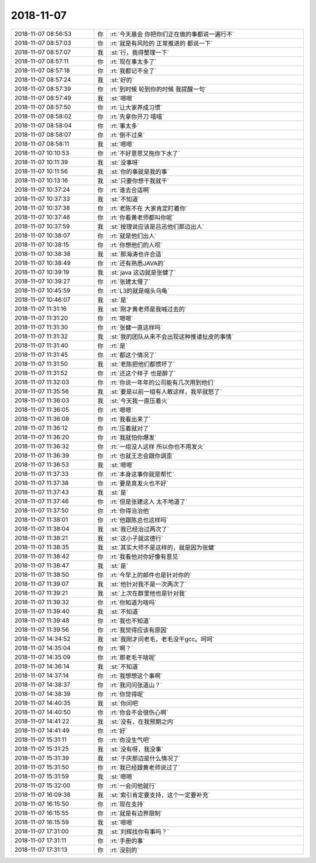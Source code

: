 2018-11-07
-------------

.. list-table::
   :widths: 25, 1, 60

   * - 2018-11-07 08:56:53
     - 你
     - :rt:`今天晨会 你把你们正在做的事都说一遍行不`
   * - 2018-11-07 08:57:03
     - 你
     - :rt:`就是有风险的 正常推进的 都说一下`
   * - 2018-11-07 08:57:07
     - 我
     - :st:`行，我得整理一下`
   * - 2018-11-07 08:57:11
     - 你
     - :rt:`现在事太多了`
   * - 2018-11-07 08:57:18
     - 你
     - :rt:`我都记不全了`
   * - 2018-11-07 08:57:24
     - 我
     - :st:`好的`
   * - 2018-11-07 08:57:39
     - 你
     - :rt:`到时候 轮到你的时候 我提醒一句`
   * - 2018-11-07 08:57:49
     - 我
     - :st:`嗯嗯`
   * - 2018-11-07 08:57:50
     - 你
     - :rt:`让大家养成习惯`
   * - 2018-11-07 08:58:02
     - 你
     - :rt:`先拿你开刀 嘻嘻`
   * - 2018-11-07 08:58:04
     - 你
     - :rt:`事太多`
   * - 2018-11-07 08:58:07
     - 你
     - :rt:`倒不过来`
   * - 2018-11-07 08:58:11
     - 我
     - :st:`嗯嗯`
   * - 2018-11-07 10:10:53
     - 你
     - :rt:`不好意思又拖你下水了`
   * - 2018-11-07 10:11:39
     - 我
     - :st:`没事呀`
   * - 2018-11-07 10:11:56
     - 我
     - :st:`你的事就是我的事`
   * - 2018-11-07 10:13:16
     - 我
     - :st:`只要你想干我就干`
   * - 2018-11-07 10:37:24
     - 你
     - :rt:`谁去合适啊`
   * - 2018-11-07 10:37:33
     - 我
     - :st:`不知道`
   * - 2018-11-07 10:37:38
     - 你
     - :rt:`老陈不在 大家肯定盯着你`
   * - 2018-11-07 10:37:46
     - 你
     - :rt:`你看黄老师都叫你呢`
   * - 2018-11-07 10:37:59
     - 我
     - :st:`按理说应该是吕迅他们那边出人`
   * - 2018-11-07 10:38:07
     - 你
     - :rt:`就是他们出人`
   * - 2018-11-07 10:38:15
     - 你
     - :rt:`你想他们的人呗`
   * - 2018-11-07 10:38:38
     - 我
     - :st:`那海涛也许合适`
   * - 2018-11-07 10:38:49
     - 你
     - :rt:`还有熟悉JAVA的`
   * - 2018-11-07 10:39:19
     - 我
     - :st:`java 这边就是张健了`
   * - 2018-11-07 10:39:27
     - 你
     - :rt:`张建太慢了`
   * - 2018-11-07 10:45:59
     - 你
     - :rt:`L3的就是缩头乌龟`
   * - 2018-11-07 10:46:07
     - 我
     - :st:`是`
   * - 2018-11-07 11:31:16
     - 我
     - :st:`刚才黄老师是我喊过去的`
   * - 2018-11-07 11:31:20
     - 你
     - :rt:`嗯嗯`
   * - 2018-11-07 11:31:30
     - 你
     - :rt:`张健一直这样吗`
   * - 2018-11-07 11:31:32
     - 我
     - :st:`我的团队从来不会出现这种推诿扯皮的事情`
   * - 2018-11-07 11:31:40
     - 你
     - :rt:`是`
   * - 2018-11-07 11:31:45
     - 你
     - :rt:`都这个情况了`
   * - 2018-11-07 11:31:50
     - 我
     - :st:`老陈把他们都惯坏了`
   * - 2018-11-07 11:31:52
     - 你
     - :rt:`还这个样子 也是醉了`
   * - 2018-11-07 11:32:03
     - 你
     - :rt:`你说一年年的公司能有几次用到他们`
   * - 2018-11-07 11:35:56
     - 我
     - :st:`要是以前一组有人敢这样，我早就怒了`
   * - 2018-11-07 11:36:03
     - 我
     - :st:`今天我一直压着火`
   * - 2018-11-07 11:36:05
     - 你
     - :rt:`嗯嗯`
   * - 2018-11-07 11:36:08
     - 你
     - :rt:`我看出来了`
   * - 2018-11-07 11:36:12
     - 你
     - :rt:`压着就对了`
   * - 2018-11-07 11:36:20
     - 你
     - :rt:`我就怕你爆发`
   * - 2018-11-07 11:36:32
     - 你
     - :rt:`一组没人这样 所以你也不用发火`
   * - 2018-11-07 11:36:39
     - 你
     - :rt:`也就王志会跟你调歪`
   * - 2018-11-07 11:36:53
     - 我
     - :st:`嗯嗯`
   * - 2018-11-07 11:37:33
     - 你
     - :rt:`本身这事你就是帮忙`
   * - 2018-11-07 11:37:38
     - 你
     - :rt:`要是真发火也不好`
   * - 2018-11-07 11:37:43
     - 我
     - :st:`是`
   * - 2018-11-07 11:37:46
     - 你
     - :rt:`但是张建这人 太不地道了`
   * - 2018-11-07 11:37:50
     - 你
     - :rt:`你得治治他`
   * - 2018-11-07 11:38:01
     - 你
     - :rt:`他跟陈总也这样吗`
   * - 2018-11-07 11:38:04
     - 我
     - :st:`我已经治过两次了`
   * - 2018-11-07 11:38:21
     - 我
     - :st:`这小子就这德行`
   * - 2018-11-07 11:38:35
     - 我
     - :st:`其实大师不是这样的，就是因为张健`
   * - 2018-11-07 11:38:42
     - 你
     - :rt:`我看他对你好像有意见`
   * - 2018-11-07 11:38:47
     - 我
     - :st:`是`
   * - 2018-11-07 11:38:50
     - 你
     - :rt:`今早上的邮件也是针对你的`
   * - 2018-11-07 11:39:07
     - 我
     - :st:`他针对我不是一次两次了`
   * - 2018-11-07 11:39:21
     - 我
     - :st:`上次在群里他也是针对我`
   * - 2018-11-07 11:39:32
     - 你
     - :rt:`你知道为啥吗`
   * - 2018-11-07 11:39:40
     - 我
     - :st:`不知道`
   * - 2018-11-07 11:39:48
     - 你
     - :rt:`我也不知道`
   * - 2018-11-07 11:39:56
     - 你
     - :rt:`我觉得应该有原因`
   * - 2018-11-07 14:34:52
     - 我
     - :st:`我刚才问老毛，老毛没干gcc。呵呵`
   * - 2018-11-07 14:35:04
     - 你
     - :rt:`啊？`
   * - 2018-11-07 14:35:09
     - 你
     - :rt:`那老毛干啥呢`
   * - 2018-11-07 14:36:14
     - 我
     - :st:`不知道`
   * - 2018-11-07 14:37:14
     - 你
     - :rt:`我想想这个事啊`
   * - 2018-11-07 14:38:37
     - 你
     - :rt:`我问问张道山？`
   * - 2018-11-07 14:38:39
     - 你
     - :rt:`你觉得呢`
   * - 2018-11-07 14:40:35
     - 我
     - :st:`你问吧`
   * - 2018-11-07 14:40:50
     - 你
     - :rt:`你会不会很伤心啊`
   * - 2018-11-07 14:41:22
     - 我
     - :st:`没有，在我预期之内`
   * - 2018-11-07 14:41:49
     - 你
     - :rt:`好`
   * - 2018-11-07 15:31:11
     - 你
     - :rt:`你没生气吧`
   * - 2018-11-07 15:31:25
     - 我
     - :st:`没有呀，我没事`
   * - 2018-11-07 15:31:39
     - 我
     - :st:`于庆那边是什么情况了`
   * - 2018-11-07 15:31:50
     - 你
     - :rt:`我已经跟黄老师说过了`
   * - 2018-11-07 15:31:59
     - 我
     - :st:`嗯嗯`
   * - 2018-11-07 15:32:00
     - 你
     - :rt:`一会问他就行`
   * - 2018-11-07 16:09:38
     - 我
     - :st:`索引肯定要支持，这个一定要补充`
   * - 2018-11-07 16:15:50
     - 你
     - :rt:`现在支持`
   * - 2018-11-07 16:15:55
     - 你
     - :rt:`就是有边界限制`
   * - 2018-11-07 16:15:59
     - 我
     - :st:`嗯嗯`
   * - 2018-11-07 17:31:00
     - 我
     - :st:`刘辉找你有事吗？`
   * - 2018-11-07 17:31:11
     - 你
     - :rt:`手册的事`
   * - 2018-11-07 17:31:13
     - 你
     - :rt:`没别的`